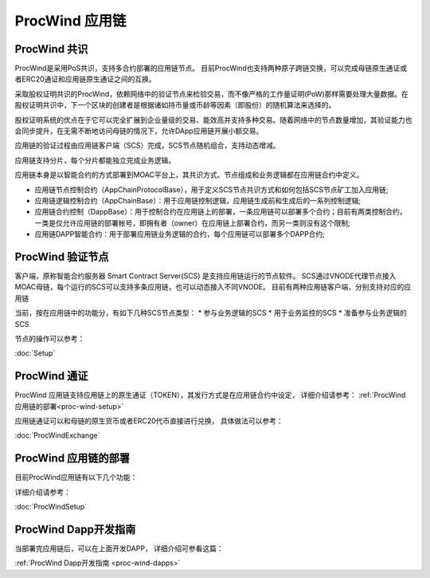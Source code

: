 .. _proc-wind:

ProcWind 应用链
--------------

ProcWind 共识
====================

ProcWind是采用PoS共识，支持多合约部署的应用链节点。
目前ProcWind也支持两种原子跨链交换，可以完成母链原生通证或者ERC20通证和应用链原生通证之间的互换。

采取股权证明共识的ProcWind，依赖网络中的验证节点来检验交易，而不像严格的工作量证明(PoW)那样需要处理大量数据。在股权证明共识中，下一个区块的创建者是根据诸如持币量或币龄等因素（即股份）的随机算法来选择的。

股权证明系统的优点在于它可以完全扩展到企业量级的交易、能效高并支持多种交易。随着网络中的节点数量增加，其验证能力也会同步提升，在无需不断地访问母链的情况下，允许DApp应用链开展小额交易。

应用链的验证过程由应用链客户端（SCS）完成，SCS节点随机组合，支持动态增减。

应用链支持分片，每个分片都能独立完成业务逻辑。

应用链本身是以智能合约的方式部署到MOAC平台上，其共识方式、节点组成和业务逻辑都在应用链合约中定义。

* 应用链节点控制合约（AppChainProtocolBase），用于定义SCS节点共识方式和如何包括SCS节点矿工加入应用链;
* 应用链逻辑控制合约（AppChainBase）：用于应用链控制逻辑，应用链生成前和生成后的一系列控制逻辑;
* 应用链合约控制（DappBase）：用于控制合约在应用链上的部署，一条应用链可以部署多个合约；目前有两类控制合约，一类是仅允许应用链的部署帐号，即拥有者（owner）在应用链上部署合约，而另一类则没有这个限制;
* 应用链DAPP智能合约：用于部署应用链业务逻辑的合约，每个应用链可以部署多个DAPP合约;


ProcWind 验证节点
================

客户端，原称智能合约服务器 Smart Contract Server(SCS) 是支持应用链运行的节点软件。
SCS通过VNODE代理节点接入MOAC母链，每个运行的SCS可以支持多条应用链，也可以动态接入不同VNODE。
目前有两种应用链客户端，分别支持对应的应用链

当前，按在应用链中的功能分，有如下几种SCS节点类型：
* 参与业务逻辑的SCS
* 用于业务监控的SCS
* 准备参与业务逻辑的SCS

节点的操作可以参考：

:doc:`Setup`

ProcWind 通证
====================

ProcWind 应用链支持应用链上的原生通证（TOKEN），其发行方式是在应用链合约中设定，
详细介绍请参考：
:ref:`ProcWind 应用链的部署<proc-wind-setup>` 

应用链通证可以和母链的原生货币或者ERC20代币直接进行兑换，
具体做法可以参考：

:doc:`ProcWindExchange`

ProcWind 应用链的部署
====================

目前ProcWind应用链有以下几个功能：

详细介绍请参考：

:doc:`ProcWindSetup`

ProcWind Dapp开发指南
====================

当部署完应用链后，可以在上面开发DAPP，
详细介绍可参看这篇：

:ref:`ProcWind Dapp开发指南 <proc-wind-dapps>` 


